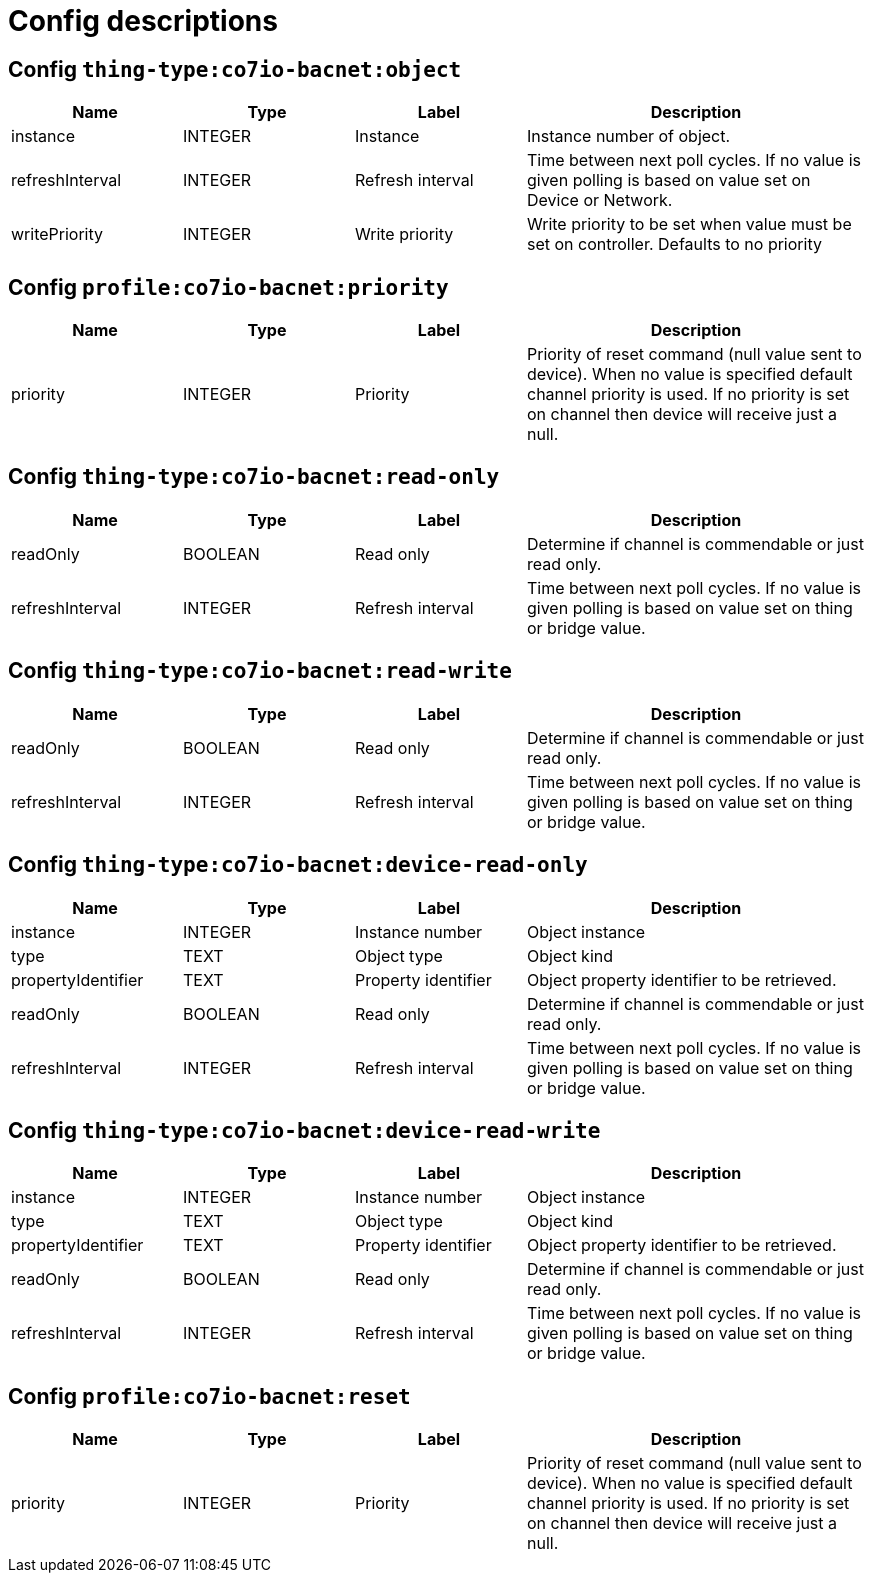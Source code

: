
= Config descriptions


[[thing-type:co7io-bacnet:object]]
== Config `thing-type:co7io-bacnet:object`
[width="100%",caption="thing-type:co7io-bacnet:object configuration",cols="1,1,1,2"]
|===
|Name | Type | Label ^|Description

| instance
| INTEGER
| Instance
| Instance number of object.

| refreshInterval
| INTEGER
| Refresh interval
| Time between next poll cycles. If no value is given polling is based on value set on Device or Network.

| writePriority
| INTEGER
| Write priority
| Write priority to be set when value must be set on controller. Defaults to no priority

|===

[[profile:co7io-bacnet:priority]]
== Config `profile:co7io-bacnet:priority`
[width="100%",caption="profile:co7io-bacnet:priority configuration",cols="1,1,1,2"]
|===
|Name | Type | Label ^|Description

| priority
| INTEGER
| Priority
| Priority of reset command (null value sent to device). When no value is specified default channel priority is used. If no priority is set on channel then device will receive just a null.

|===

[[thing-type:co7io-bacnet:read-only]]
== Config `thing-type:co7io-bacnet:read-only`
[width="100%",caption="thing-type:co7io-bacnet:read-only configuration",cols="1,1,1,2"]
|===
|Name | Type | Label ^|Description

| readOnly
| BOOLEAN
| Read only
| Determine if channel is commendable or just read only.

| refreshInterval
| INTEGER
| Refresh interval
| Time between next poll cycles. If no value is given polling is based on value set on thing or bridge value.

|===

[[thing-type:co7io-bacnet:read-write]]
== Config `thing-type:co7io-bacnet:read-write`
[width="100%",caption="thing-type:co7io-bacnet:read-write configuration",cols="1,1,1,2"]
|===
|Name | Type | Label ^|Description

| readOnly
| BOOLEAN
| Read only
| Determine if channel is commendable or just read only.

| refreshInterval
| INTEGER
| Refresh interval
| Time between next poll cycles. If no value is given polling is based on value set on thing or bridge value.

|===

[[thing-type:co7io-bacnet:device-read-only]]
== Config `thing-type:co7io-bacnet:device-read-only`
[width="100%",caption="thing-type:co7io-bacnet:device-read-only configuration",cols="1,1,1,2"]
|===
|Name | Type | Label ^|Description

| instance
| INTEGER
| Instance number
| Object instance

| type
| TEXT
| Object type
| Object kind

| propertyIdentifier
| TEXT
| Property identifier
| Object property identifier to be retrieved.

| readOnly
| BOOLEAN
| Read only
| Determine if channel is commendable or just read only.

| refreshInterval
| INTEGER
| Refresh interval
| Time between next poll cycles. If no value is given polling is based on value set on thing or bridge value.

|===

[[thing-type:co7io-bacnet:device-read-write]]
== Config `thing-type:co7io-bacnet:device-read-write`
[width="100%",caption="thing-type:co7io-bacnet:device-read-write configuration",cols="1,1,1,2"]
|===
|Name | Type | Label ^|Description

| instance
| INTEGER
| Instance number
| Object instance

| type
| TEXT
| Object type
| Object kind

| propertyIdentifier
| TEXT
| Property identifier
| Object property identifier to be retrieved.

| readOnly
| BOOLEAN
| Read only
| Determine if channel is commendable or just read only.

| refreshInterval
| INTEGER
| Refresh interval
| Time between next poll cycles. If no value is given polling is based on value set on thing or bridge value.

|===

[[profile:co7io-bacnet:reset]]
== Config `profile:co7io-bacnet:reset`
[width="100%",caption="profile:co7io-bacnet:reset configuration",cols="1,1,1,2"]
|===
|Name | Type | Label ^|Description

| priority
| INTEGER
| Priority
| Priority of reset command (null value sent to device). When no value is specified default channel priority is used. If no priority is set on channel then device will receive just a null.

|===


